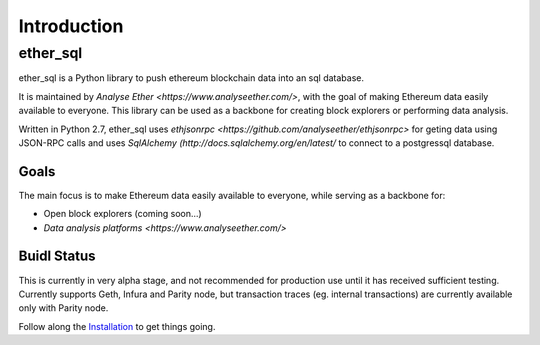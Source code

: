 Introduction
============

ether_sql
~~~~~~~~~~~~~~~~

ether_sql is a Python library to push ethereum blockchain data into an sql database.

It is maintained by `Analyse Ether <https://www.analyseether.com/>`, with the goal of making Ethereum data easily available to everyone. This library can be used as a backbone for creating block explorers or performing data analysis.

Written in Python 2.7, ether_sql uses `ethjsonrpc <https://github.com/analyseether/ethjsonrpc>` for geting data using JSON-RPC calls and uses `SqlAlchemy (http://docs.sqlalchemy.org/en/latest/` to connect to a postgressql database.

Goals
-----

The main focus is to make Ethereum data easily available to everyone, while serving as a backbone for:

* Open block explorers (coming soon...)
* `Data analysis platforms <https://www.analyseether.com/>`

Buidl Status
------------
This is currently in very alpha stage, and not recommended for production use until it has received sufficient testing.
Currently supports Geth, Infura and Parity node, but transaction traces (eg. internal transactions) are currently available only with Parity node.


Follow along the `Installation <installation>`_ to get things going.

